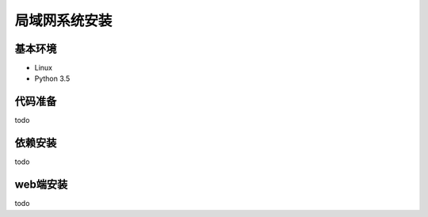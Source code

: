 =================
局域网系统安装
=================

基本环境
============


- Linux
- Python 3.5


代码准备
===========


todo


依赖安装
============


todo


web端安装
===============




todo